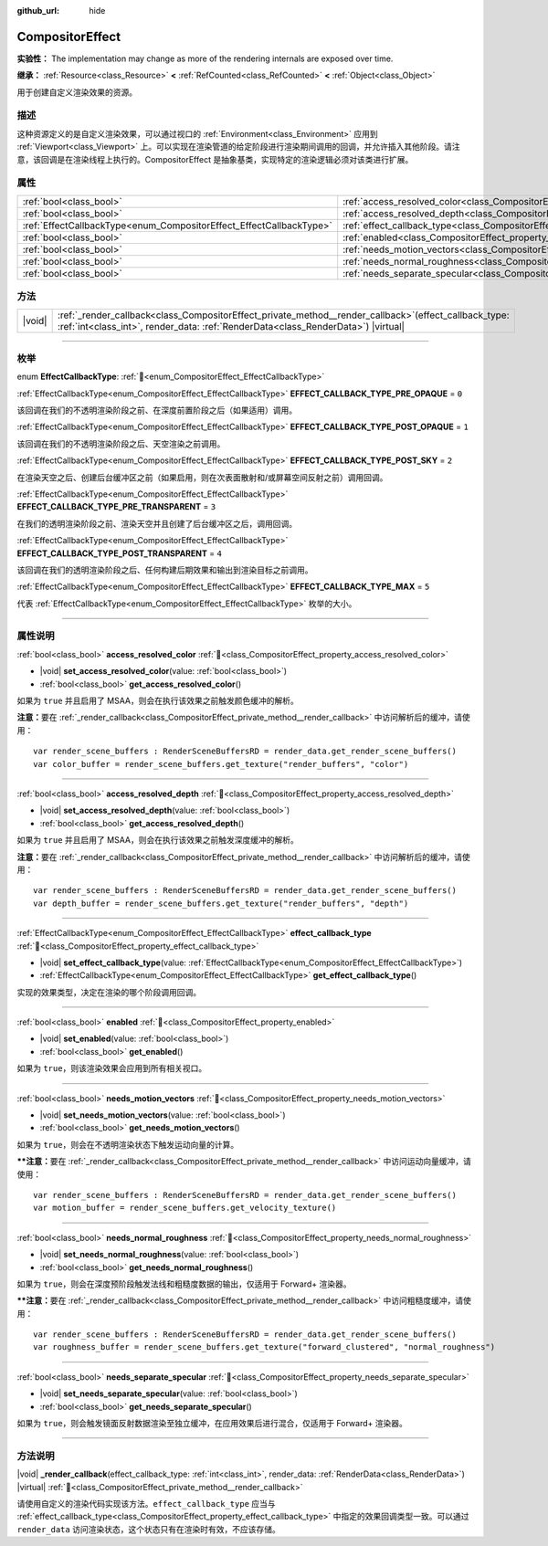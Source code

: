 :github_url: hide

.. DO NOT EDIT THIS FILE!!!
.. Generated automatically from Godot engine sources.
.. Generator: https://github.com/godotengine/godot/tree/4.3/doc/tools/make_rst.py.
.. XML source: https://github.com/godotengine/godot/tree/4.3/doc/classes/CompositorEffect.xml.

.. _class_CompositorEffect:

CompositorEffect
================

**实验性：** The implementation may change as more of the rendering internals are exposed over time.

**继承：** :ref:`Resource<class_Resource>` **<** :ref:`RefCounted<class_RefCounted>` **<** :ref:`Object<class_Object>`

用于创建自定义渲染效果的资源。

.. rst-class:: classref-introduction-group

描述
----

这种资源定义的是自定义渲染效果，可以通过视口的 :ref:`Environment<class_Environment>` 应用到 :ref:`Viewport<class_Viewport>` 上。可以实现在渲染管道的给定阶段进行渲染期间调用的回调，并允许插入其他阶段。请注意，该回调是在渲染线程上执行的。CompositorEffect 是抽象基类，实现特定的渲染逻辑必须对该类进行扩展。

.. rst-class:: classref-reftable-group

属性
----

.. table::
   :widths: auto

   +---------------------------------------------------------------------+-----------------------------------------------------------------------------------------+
   | :ref:`bool<class_bool>`                                             | :ref:`access_resolved_color<class_CompositorEffect_property_access_resolved_color>`     |
   +---------------------------------------------------------------------+-----------------------------------------------------------------------------------------+
   | :ref:`bool<class_bool>`                                             | :ref:`access_resolved_depth<class_CompositorEffect_property_access_resolved_depth>`     |
   +---------------------------------------------------------------------+-----------------------------------------------------------------------------------------+
   | :ref:`EffectCallbackType<enum_CompositorEffect_EffectCallbackType>` | :ref:`effect_callback_type<class_CompositorEffect_property_effect_callback_type>`       |
   +---------------------------------------------------------------------+-----------------------------------------------------------------------------------------+
   | :ref:`bool<class_bool>`                                             | :ref:`enabled<class_CompositorEffect_property_enabled>`                                 |
   +---------------------------------------------------------------------+-----------------------------------------------------------------------------------------+
   | :ref:`bool<class_bool>`                                             | :ref:`needs_motion_vectors<class_CompositorEffect_property_needs_motion_vectors>`       |
   +---------------------------------------------------------------------+-----------------------------------------------------------------------------------------+
   | :ref:`bool<class_bool>`                                             | :ref:`needs_normal_roughness<class_CompositorEffect_property_needs_normal_roughness>`   |
   +---------------------------------------------------------------------+-----------------------------------------------------------------------------------------+
   | :ref:`bool<class_bool>`                                             | :ref:`needs_separate_specular<class_CompositorEffect_property_needs_separate_specular>` |
   +---------------------------------------------------------------------+-----------------------------------------------------------------------------------------+

.. rst-class:: classref-reftable-group

方法
----

.. table::
   :widths: auto

   +--------+--------------------------------------------------------------------------------------------------------------------------------------------------------------------------------------------------+
   | |void| | :ref:`_render_callback<class_CompositorEffect_private_method__render_callback>`\ (\ effect_callback_type\: :ref:`int<class_int>`, render_data\: :ref:`RenderData<class_RenderData>`\ ) |virtual| |
   +--------+--------------------------------------------------------------------------------------------------------------------------------------------------------------------------------------------------+

.. rst-class:: classref-section-separator

----

.. rst-class:: classref-descriptions-group

枚举
----

.. _enum_CompositorEffect_EffectCallbackType:

.. rst-class:: classref-enumeration

enum **EffectCallbackType**: :ref:`🔗<enum_CompositorEffect_EffectCallbackType>`

.. _class_CompositorEffect_constant_EFFECT_CALLBACK_TYPE_PRE_OPAQUE:

.. rst-class:: classref-enumeration-constant

:ref:`EffectCallbackType<enum_CompositorEffect_EffectCallbackType>` **EFFECT_CALLBACK_TYPE_PRE_OPAQUE** = ``0``

该回调在我们的不透明渲染阶段之前、在深度前置阶段之后（如果适用）调用。

.. _class_CompositorEffect_constant_EFFECT_CALLBACK_TYPE_POST_OPAQUE:

.. rst-class:: classref-enumeration-constant

:ref:`EffectCallbackType<enum_CompositorEffect_EffectCallbackType>` **EFFECT_CALLBACK_TYPE_POST_OPAQUE** = ``1``

该回调在我们的不透明渲染阶段之后、天空渲染之前调用。

.. _class_CompositorEffect_constant_EFFECT_CALLBACK_TYPE_POST_SKY:

.. rst-class:: classref-enumeration-constant

:ref:`EffectCallbackType<enum_CompositorEffect_EffectCallbackType>` **EFFECT_CALLBACK_TYPE_POST_SKY** = ``2``

在渲染天空之后、创建后台缓冲区之前（如果启用，则在次表面散射和/或屏幕空间反射之前）调用回调。

.. _class_CompositorEffect_constant_EFFECT_CALLBACK_TYPE_PRE_TRANSPARENT:

.. rst-class:: classref-enumeration-constant

:ref:`EffectCallbackType<enum_CompositorEffect_EffectCallbackType>` **EFFECT_CALLBACK_TYPE_PRE_TRANSPARENT** = ``3``

在我们的透明渲染阶段之前、渲染天空并且创建了后台缓冲区之后，调用回调。

.. _class_CompositorEffect_constant_EFFECT_CALLBACK_TYPE_POST_TRANSPARENT:

.. rst-class:: classref-enumeration-constant

:ref:`EffectCallbackType<enum_CompositorEffect_EffectCallbackType>` **EFFECT_CALLBACK_TYPE_POST_TRANSPARENT** = ``4``

该回调在我们的透明渲染阶段之后、任何构建后期效果和输出到渲染目标之前调用。

.. _class_CompositorEffect_constant_EFFECT_CALLBACK_TYPE_MAX:

.. rst-class:: classref-enumeration-constant

:ref:`EffectCallbackType<enum_CompositorEffect_EffectCallbackType>` **EFFECT_CALLBACK_TYPE_MAX** = ``5``

代表 :ref:`EffectCallbackType<enum_CompositorEffect_EffectCallbackType>` 枚举的大小。

.. rst-class:: classref-section-separator

----

.. rst-class:: classref-descriptions-group

属性说明
--------

.. _class_CompositorEffect_property_access_resolved_color:

.. rst-class:: classref-property

:ref:`bool<class_bool>` **access_resolved_color** :ref:`🔗<class_CompositorEffect_property_access_resolved_color>`

.. rst-class:: classref-property-setget

- |void| **set_access_resolved_color**\ (\ value\: :ref:`bool<class_bool>`\ )
- :ref:`bool<class_bool>` **get_access_resolved_color**\ (\ )

如果为 ``true`` 并且启用了 MSAA，则会在执行该效果之前触发颜色缓冲的解析。

\ **注意：**\ 要在 :ref:`_render_callback<class_CompositorEffect_private_method__render_callback>` 中访问解析后的缓冲，请使用：

::

    var render_scene_buffers : RenderSceneBuffersRD = render_data.get_render_scene_buffers()
    var color_buffer = render_scene_buffers.get_texture("render_buffers", "color")

.. rst-class:: classref-item-separator

----

.. _class_CompositorEffect_property_access_resolved_depth:

.. rst-class:: classref-property

:ref:`bool<class_bool>` **access_resolved_depth** :ref:`🔗<class_CompositorEffect_property_access_resolved_depth>`

.. rst-class:: classref-property-setget

- |void| **set_access_resolved_depth**\ (\ value\: :ref:`bool<class_bool>`\ )
- :ref:`bool<class_bool>` **get_access_resolved_depth**\ (\ )

如果为 ``true`` 并且启用了 MSAA，则会在执行该效果之前触发深度缓冲的解析。

\ **注意：**\ 要在 :ref:`_render_callback<class_CompositorEffect_private_method__render_callback>` 中访问解析后的缓冲，请使用：

::

    var render_scene_buffers : RenderSceneBuffersRD = render_data.get_render_scene_buffers()
    var depth_buffer = render_scene_buffers.get_texture("render_buffers", "depth")

.. rst-class:: classref-item-separator

----

.. _class_CompositorEffect_property_effect_callback_type:

.. rst-class:: classref-property

:ref:`EffectCallbackType<enum_CompositorEffect_EffectCallbackType>` **effect_callback_type** :ref:`🔗<class_CompositorEffect_property_effect_callback_type>`

.. rst-class:: classref-property-setget

- |void| **set_effect_callback_type**\ (\ value\: :ref:`EffectCallbackType<enum_CompositorEffect_EffectCallbackType>`\ )
- :ref:`EffectCallbackType<enum_CompositorEffect_EffectCallbackType>` **get_effect_callback_type**\ (\ )

实现的效果类型，决定在渲染的哪个阶段调用回调。

.. rst-class:: classref-item-separator

----

.. _class_CompositorEffect_property_enabled:

.. rst-class:: classref-property

:ref:`bool<class_bool>` **enabled** :ref:`🔗<class_CompositorEffect_property_enabled>`

.. rst-class:: classref-property-setget

- |void| **set_enabled**\ (\ value\: :ref:`bool<class_bool>`\ )
- :ref:`bool<class_bool>` **get_enabled**\ (\ )

如果为 ``true``\ ，则该渲染效果会应用到所有相关视口。

.. rst-class:: classref-item-separator

----

.. _class_CompositorEffect_property_needs_motion_vectors:

.. rst-class:: classref-property

:ref:`bool<class_bool>` **needs_motion_vectors** :ref:`🔗<class_CompositorEffect_property_needs_motion_vectors>`

.. rst-class:: classref-property-setget

- |void| **set_needs_motion_vectors**\ (\ value\: :ref:`bool<class_bool>`\ )
- :ref:`bool<class_bool>` **get_needs_motion_vectors**\ (\ )

如果为 ``true``\ ，则会在不透明渲染状态下触发运动向量的计算。

**\ **注意：**\ 要在 :ref:`_render_callback<class_CompositorEffect_private_method__render_callback>` 中访问运动向量缓冲，请使用：

::

    var render_scene_buffers : RenderSceneBuffersRD = render_data.get_render_scene_buffers()
    var motion_buffer = render_scene_buffers.get_velocity_texture()

.. rst-class:: classref-item-separator

----

.. _class_CompositorEffect_property_needs_normal_roughness:

.. rst-class:: classref-property

:ref:`bool<class_bool>` **needs_normal_roughness** :ref:`🔗<class_CompositorEffect_property_needs_normal_roughness>`

.. rst-class:: classref-property-setget

- |void| **set_needs_normal_roughness**\ (\ value\: :ref:`bool<class_bool>`\ )
- :ref:`bool<class_bool>` **get_needs_normal_roughness**\ (\ )

如果为 ``true``\ ，则会在深度预阶段触发法线和粗糙度数据的输出，仅适用于 Forward+ 渲染器。

**\ **注意：**\ 要在 :ref:`_render_callback<class_CompositorEffect_private_method__render_callback>` 中访问粗糙度缓冲，请使用：

::

    var render_scene_buffers : RenderSceneBuffersRD = render_data.get_render_scene_buffers()
    var roughness_buffer = render_scene_buffers.get_texture("forward_clustered", "normal_roughness")

.. rst-class:: classref-item-separator

----

.. _class_CompositorEffect_property_needs_separate_specular:

.. rst-class:: classref-property

:ref:`bool<class_bool>` **needs_separate_specular** :ref:`🔗<class_CompositorEffect_property_needs_separate_specular>`

.. rst-class:: classref-property-setget

- |void| **set_needs_separate_specular**\ (\ value\: :ref:`bool<class_bool>`\ )
- :ref:`bool<class_bool>` **get_needs_separate_specular**\ (\ )

如果为 ``true``\ ，则会触发镜面反射数据渲染至独立缓冲，在应用效果后进行混合，仅适用于 Forward+ 渲染器。

.. rst-class:: classref-section-separator

----

.. rst-class:: classref-descriptions-group

方法说明
--------

.. _class_CompositorEffect_private_method__render_callback:

.. rst-class:: classref-method

|void| **_render_callback**\ (\ effect_callback_type\: :ref:`int<class_int>`, render_data\: :ref:`RenderData<class_RenderData>`\ ) |virtual| :ref:`🔗<class_CompositorEffect_private_method__render_callback>`

请使用自定义的渲染代码实现该方法。\ ``effect_callback_type`` 应当与 :ref:`effect_callback_type<class_CompositorEffect_property_effect_callback_type>` 中指定的效果回调类型一致。可以通过 ``render_data`` 访问渲染状态，这个状态只有在渲染时有效，不应该存储。

.. |virtual| replace:: :abbr:`virtual (本方法通常需要用户覆盖才能生效。)`
.. |const| replace:: :abbr:`const (本方法无副作用，不会修改该实例的任何成员变量。)`
.. |vararg| replace:: :abbr:`vararg (本方法除了能接受在此处描述的参数外，还能够继续接受任意数量的参数。)`
.. |constructor| replace:: :abbr:`constructor (本方法用于构造某个类型。)`
.. |static| replace:: :abbr:`static (调用本方法无需实例，可直接使用类名进行调用。)`
.. |operator| replace:: :abbr:`operator (本方法描述的是使用本类型作为左操作数的有效运算符。)`
.. |bitfield| replace:: :abbr:`BitField (这个值是由下列位标志构成位掩码的整数。)`
.. |void| replace:: :abbr:`void (无返回值。)`
